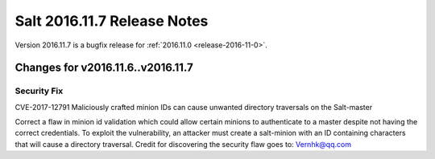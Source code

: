 ============================
Salt 2016.11.7 Release Notes
============================

Version 2016.11.7 is a bugfix release for :ref:`2016.11.0 <release-2016-11-0>`.

Changes for v2016.11.6..v2016.11.7
----------------------------------

Security Fix
============

CVE-2017-12791 Maliciously crafted minion IDs can cause unwanted directory traversals on the Salt-master

Correct a flaw in minion id validation which could allow certain minions to authenticate to a master despite not having the correct credentials. To exploit the vulnerability, an attacker must create a salt-minion with an ID containing characters that will cause a directory traversal. Credit for discovering the security flaw goes to: Vernhk@qq.com
